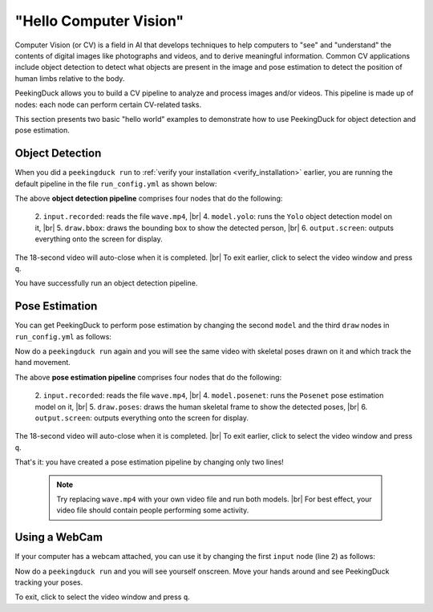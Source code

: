 ***********************
"Hello Computer Vision"
***********************

.. |br| raw:: html

   <br />

Computer Vision (or CV) is a field in AI that develops techniques to help
computers to "see" and "understand" the contents of digital images like
photographs and videos, and to derive meaningful information.
Common CV applications include object detection to detect what objects are
present in the image and pose estimation to detect the position of human limbs
relative to the body.

PeekingDuck allows you to build a CV pipeline to analyze and process images
and/or videos. This pipeline is made up of nodes: each node can perform certain
CV-related tasks.

This section presents two basic "hello world" examples to demonstrate how to use
PeekingDuck for object detection and pose estimation.


Object Detection
================

When you did a ``peekingduck run`` to :ref:`verify your installation
<verify_installation>` earlier, you are running the default pipeline in the file
``run_config.yml`` as shown below:

.. code-block:: yaml
   :linenos:

   nodes:
   - input.recorded:
       input_dir: "images/testing/wave.mp4"
   - model.yolo
   - draw.bbox
   - output.screen

The above **object detection pipeline** comprises four nodes that do the following:

    2. ``input.recorded``: reads the file ``wave.mp4``, |br|
    4. ``model.yolo``: runs the ``Yolo`` object detection model on it, |br|
    5. ``draw.bbox``: draws the bounding box to show the detected person, |br|
    6. ``output.screen``: outputs everything onto the screen for display.

The 18-second video will auto-close when it is completed. |br|
To exit earlier, click to select the video window and press ``q``.

You have successfully run an object detection pipeline.



Pose Estimation
===============

You can get PeekingDuck to perform pose estimation by changing the second
``model`` and the third ``draw`` nodes in  ``run_config.yml`` as follows:

.. code-block:: yaml
   :linenos:

   nodes:
   - input.recorded:
       input_dir: "images/testing/wave.mp4"
   - model.posenet      # use pose estimation model
   - draw.poses         # draw skeletal poses
   - output.screen

Now do a ``peekingduck run`` again and you will see the same video with skeletal
poses drawn on it and which track the hand movement.

The above **pose estimation pipeline** comprises four nodes that do the following:

    2. ``input.recorded``: reads the file ``wave.mp4``, |br|
    4. ``model.posenet``: runs the ``Posenet`` pose estimation model on it, |br|
    5. ``draw.poses``: draws the human skeletal frame to show the detected poses, |br|
    6. ``output.screen``: outputs everything onto the screen for display.

The 18-second video will auto-close when it is completed. |br|
To exit earlier, click to select the video window and press ``q``.

That's it: you have created a pose estimation pipeline by changing only two lines!

    .. note::
        Try replacing ``wave.mp4`` with your own video file and run both models. |br|
        For best effect, your video file should contain people performing some activity.



Using a WebCam
==============

If your computer has a webcam attached, you can use it by changing the first
``input`` node (line 2) as follows:

.. code-block:: yaml
   :linenos:

   nodes:
   - input.live         # use webcam for live video
   - model.posenet      # use pose estimation model
   - draw.poses         # draw skeletal poses
   - output.screen

Now do a ``peekingduck run`` and you will see yourself onscreen. Move your hands
around and see PeekingDuck tracking your poses.

To exit, click to select the video window and press ``q``.



